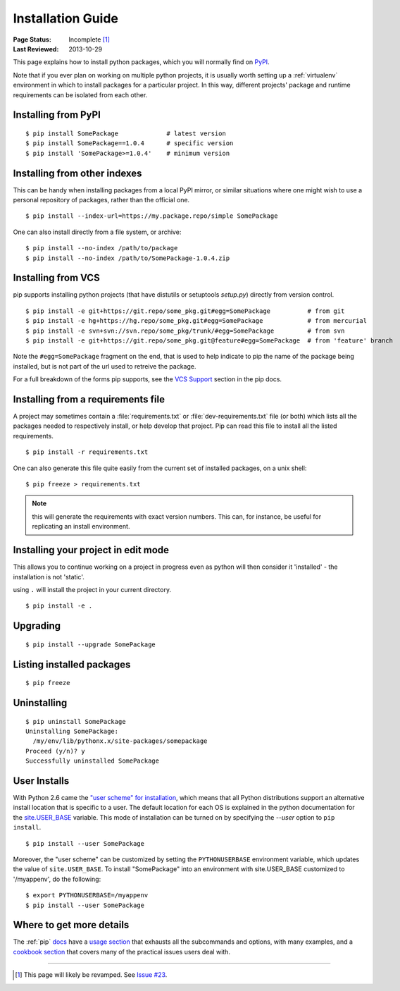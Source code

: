 ==================
Installation Guide
==================

:Page Status: Incomplete [1]_
:Last Reviewed: 2013-10-29

This page explains how to install python packages, which you will normally
find on `PyPI <https://pypi.python.org/pypi>`__.

Note that if you ever plan on working on multiple python projects, it is
usually worth setting up a :ref:`virtualenv` environment in which to install
packages for a particular project. In this way, different projects'
package and runtime requirements can be isolated from each other.

Installing from PyPI
====================

::

  $ pip install SomePackage             # latest version
  $ pip install SomePackage==1.0.4      # specific version
  $ pip install 'SomePackage>=1.0.4'    # minimum version


Installing from other indexes
=============================

This can be handy when installing packages from a local PyPI mirror, or
similar situations where one might wish to use a personal repository of
packages, rather than the official one.

::

  $ pip install --index-url=https://my.package.repo/simple SomePackage

One can also install directly from a file system, or archive::

  $ pip install --no-index /path/to/package
  $ pip install --no-index /path/to/SomePackage-1.0.4.zip


Installing from VCS
===================

pip supports installing python projects (that have distutils or setuptools
`setup.py`) directly from version control.

::

  $ pip install -e git+https://git.repo/some_pkg.git#egg=SomePackage          # from git
  $ pip install -e hg+https://hg.repo/some_pkg.git#egg=SomePackage            # from mercurial
  $ pip install -e svn+svn://svn.repo/some_pkg/trunk/#egg=SomePackage         # from svn
  $ pip install -e git+https://git.repo/some_pkg.git@feature#egg=SomePackage  # from 'feature' branch

Note the ``#egg=SomePackage`` fragment on the end, that is used to help
indicate to pip the name of the package being installed, but is not part
of the url used to retreive the package.

For a full breakdown of the forms pip supports, see the `VCS Support
<http://www.pip-installer.org/en/latest/logic.html#vcs-support>`_ section in the
pip docs.

Installing from a requirements file
===================================

A project may sometimes contain a :file:`requirements.txt` or
:file:`dev-requirements.txt` file (or both) which lists all the packages needed
to respectively install, or help develop that project. Pip can read this file
to install all the listed requirements.

::

  $ pip install -r requirements.txt

One can also generate this file quite easily from the current set of installed
packages, on a unix shell::

  $ pip freeze > requirements.txt

.. note::

   this will generate the requirements with exact version numbers. This can,
   for instance, be useful for replicating an install environment.

Installing your project in edit mode
====================================

This allows you to continue working on a project in progress even as
python will then consider it 'installed' - the installation is not 'static'.

using ``.`` will install the project in your current directory.

::

  $ pip install -e .


Upgrading
=========

::

  $ pip install --upgrade SomePackage

Listing installed packages
==========================

::

  $ pip freeze

Uninstalling
============

::

  $ pip uninstall SomePackage
  Uninstalling SomePackage:
    /my/env/lib/pythonx.x/site-packages/somepackage
  Proceed (y/n)? y
  Successfully uninstalled SomePackage


User Installs
=============

With Python 2.6 came the `"user scheme" for installation
<http://docs.python.org/install/index.html#alternate-installation-the-user-scheme>`_,
which means that all Python distributions support an alternative install
location that is specific to a user.  The default location for each OS is
explained in the python documentation for the `site.USER_BASE
<http://docs.python.org/library/site.html#site.USER_BASE>`_ variable.  This mode
of installation can be turned on by specifying the `--user` option to ``pip
install``.

::

  $ pip install --user SomePackage

Moreover, the "user scheme" can be customized by setting the ``PYTHONUSERBASE``
environment variable, which updates the value of ``site.USER_BASE``. To install
"SomePackage" into an environment with site.USER_BASE customized to '/myappenv',
do the following::

  $ export PYTHONUSERBASE=/myappenv
  $ pip install --user SomePackage


.. _page_status:

Where to get more details
=========================

The :ref:`pip` `docs <http://pip-installer.org>`_ have a `usage section
<http://www.pip-installer.org/en/latest/usage.html>`_ that exhausts all the
subcommands and options, with many examples, and a `cookbook section
<http://www.pip-installer.org/en/latest/cookbook.html>`_ that covers many of the
practical issues users deal with.

----

.. [1] This page will likely be revamped. See `Issue #23
       <https://bitbucket.org/pypa/python-packaging-user-guide/issue/23/stop-recreating-the-pip-setuptools-docs-in>`_.
